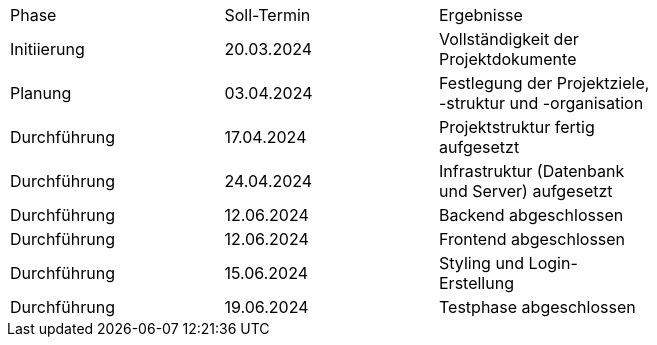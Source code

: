 |=== 
| Phase         | Soll-Termin | Ergebnisse                                                                       |
| Initiierung   | 20.03.2024  | Vollständigkeit der Projektdokumente                                             |
| Planung       | 03.04.2024  | Festlegung der Projektziele, -struktur und -organisation                         |
| Durchführung  | 17.04.2024  | Projektstruktur fertig aufgesetzt                                                |
| Durchführung  | 24.04.2024  | Infrastruktur (Datenbank und Server) aufgesetzt                                  |
| Durchführung  | 12.06.2024  | Backend abgeschlossen                                                            |
| Durchführung  | 12.06.2024  | Frontend abgeschlossen                                                           |
| Durchführung  | 15.06.2024  | Styling und Login-Erstellung                                                     |
| Durchführung  | 19.06.2024  | Testphase abgeschlossen                                                          |
|===
